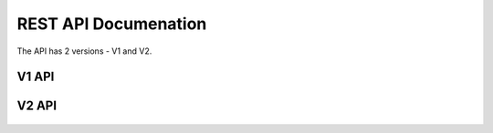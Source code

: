 REST API Documenation
=====================

The API has 2 versions - V1 and V2.

V1 API
-----------------------
    .. toctree::
       :maxdepth: 2
       :glob:

       rest/v1/servers
       rest/v1/domains
       rest/v1/records

V2 API
-----------------------
    .. toctree::
       :maxdepth: 2
       :glob:

       rest/v2/tlds
